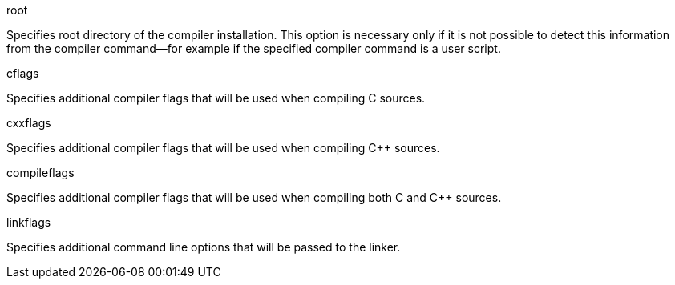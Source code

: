 [[root_option]]

root

Specifies root directory of the compiler installation. This option is
necessary only if it is not possible to detect this information from the
compiler command—for example if the specified compiler command is a user
script.

[[common_options]]

cflags

Specifies additional compiler flags that will be used when compiling C
sources.

cxxflags

Specifies additional compiler flags that will be used when compiling C++
sources.

compileflags

Specifies additional compiler flags that will be used when compiling
both C and C++ sources.

linkflags

Specifies additional command line options that will be passed to the
linker.
